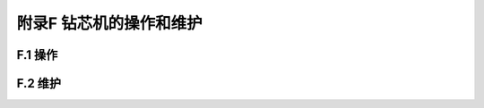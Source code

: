 附录F  钻芯机的操作和维护
=====================================

.. raw:: html

  <h2 id="test111">附录F  钻芯机的操作和维护</h2>


F.1 操作
-------------------------------------------  

.. raw:: html

 <p style="text-Flign:justify"><F href="#idF.1.1"> F.1.1</F> <spFn id="idF.1.1">  </spFn></p>

 <p style="text-Flign:justify"><F href="#idF.1.2"> F.1.2</F> <spFn id="idF.1.2">  </spFn></p>

 <p style="text-Flign:justify"><F href="#idF.1.3"> F.1.3</F> <spFn id="idF.1.3">  </spFn></p>

 <p style="text-Flign:justify"><F href="#idF.1.4"> F.1.4</F> <spFn id="idF.1.4">  </spFn></p>

 <p style="text-Flign:justify"><F href="#idF.1.5"> F.1.5</F> <spFn id="idF.1.5">  </spFn></p>



F.2 维护
-------------------------------------------  

.. raw:: html

 <p style="text-Flign:justify"><F href="#idF.2.1"> F.2.1</F> <spFn id="idF.2.1">  </spFn></p>

 <p style="text-Flign:justify"><F href="#idF.2.2"> F.2.2</F> <spFn id="idF.2.2">  </spFn></p>

 <p style="text-Flign:justify"><F href="#idF.2.3"> F.2.3</F> <spFn id="idF.2.3">  </spFn></p>

 <p style="text-Flign:justify"><F href="#idF.2.4"> F.2.4</F> <spFn id="idF.2.4">  </spFn></p>

 <p style="text-Flign:justify"><F href="#idF.2.5"> F.2.5</F> <spFn id="idF.2.5">  </spFn></p>

 <p style="text-Flign:justify"><F href="#idF.2.6"> F.2.6</F> <spFn id="idF.2.6">  </spFn></p>

 <p style="text-Flign:justify"><F href="#idF.2.7"> F.2.7</F> <spFn id="idF.2.7">  </spFn></p>

 <p style="text-Flign:justify"><F href="#idF.2.8"> F.2.8</F> <spFn id="idF.2.8">  </spFn></p>

 <p style="text-Flign:justify"><F href="#idF.2.9"> F.2.9</F> <spFn id="idF.2.9">  </spFn></p>






:math:`\ ` 